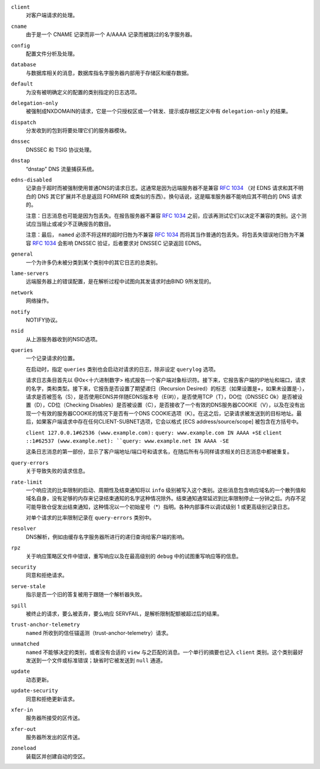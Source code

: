 .. Copyright (C) Internet Systems Consortium, Inc. ("ISC")
..
.. SPDX-License-Identifier: MPL-2.0
..
.. This Source Code Form is subject to the terms of the Mozilla Public
.. License, v. 2.0.  If a copy of the MPL was not distributed with this
.. file, you can obtain one at https://mozilla.org/MPL/2.0/.
..
.. See the COPYRIGHT file distributed with this work for additional
.. information regarding copyright ownership.

``client``
    对客户端请求的处理。

``cname``
    由于是一个 CNAME 记录而非一个 A/AAAA 记录而被跳过的名字服务器。
     
``config``
    配置文件分析及处理。

``database``
    与数据库相关的消息，数据库指名字服务器内部用于存储区和缓存数据。

``default``
    为没有被明确定义的配置的类别指定的日志选项。

``delegation-only``
    被强制成NXDOMAIN的请求，它是一个只授权区或一个转发、提示或存根区定义中有 ``delegation-only`` 的结果。

``dispatch``
    分发收到的包到将要处理它们的服务器模块。

``dnssec``
    DNSSEC 和 TSIG 协议处理。

``dnstap``
    “dnstap” DNS 流量捕获系统。

``edns-disabled``
    记录由于超时而被强制使用普通DNS的请求日志。这通常是因为远端服务器不是兼容 :rfc:`1034` （对 EDNS 请求和其不明白的 DNS 其它扩展并不总是返回 FORMERR 或类似的东西）。换句话说，这是瞄准服务器不能响应其不明白的 DNS 请求的。

    注意：日志消息也可能是因为包丢失。在报告服务器不兼容 :rfc:`1034` 之前，应该再测试它们以决定不兼容的类别。这个测试应当阻止或减少不正确报告的数目。

    注意：最后， ``named`` 必须不将这样的超时归咎为不兼容 :rfc:`1034` 而将其当作普通的包丢失。将包丢失错误地归咎为不兼容 :rfc:`1034` 会影响 DNSSEC 验证，后者要求对 DNSSEC 记录返回 EDNS。
    
``general``
    一个为许多仍未被分类到某个类别中的其它日志的总类别。

``lame-servers``
    远端服务器上的错误配置，是在解析过程中试图向其发请求时由BIND 9所发现的。

``network``
    网络操作。

``notify``
    NOTIFY协议。

``nsid``
    从上游服务器收到的NSID选项。

``queries``
    一个记录请求的位置。
    
    在启动时，指定 ``queries`` 类别也会启动对请求的日志，除非设定 ``querylog`` 选项。

    请求日志条目首先以 @0x<十六进制数字> 格式报告一个客户端对象标识符。接下来，它报告客户端的IP地址和端口，请求的名字，类和类型。接下来，它报告是否设置了期望递归（Recursion Desired）的标志（如果设置是+，如果未设置是-），请求是否被签名（S），是否使用EDNS并伴随EDNS版本号（E(#)），是否使用TCP（T），DO位（DNSSEC Ok）是否被设置（D），CD位（Checking Disables）是否被设置（C），是否接收了一个有效的DNS服务器COOKIE（V），以及在没有出现一个有效的服务器COOKIE的情况下是否有一个DNS COOKIE选项（K）。在这之后，记录请求被发送到的目标地址。最后，如果客户端请求中存在任何CLIENT-SUBNET选项，它会以格式 [ECS address/source/scope] 被包含在方括号中。

    ``client 127.0.0.1#62536 (www.example.com):``
    ``query: www.example.com IN AAAA +SE``
    ``client ::1#62537 (www.example.net):
    ``query: www.example.net IN AAAA -SE``

    这条日志消息的第一部份，显示了客户端地址/端口号和请求名，在随后所有与同样请求相关的日志消息中都被重复。

``query-errors``
    关于导致失败的请求信息。

``rate-limit``
    一个响应流的比率限制的启动、周期性及结束通知将以 ``info`` 级别被写入这个类别。这些消息包含响应域名的一个散列值和域名自身，没有足够的内存来记录结束通知的名字这种情况除外。结束通知通常延迟到比率限制停止一分钟之后。内存不足可能导致仓促发出结束通知，这种情况以一个初始星号（\*）指明。各种内部事件以调试级别 1 或更高级别记录日志。

    对单个请求的比率限制记录在 ``query-errors`` 类别中。


``resolver``
    DNS解析，例如由缓存名字服务器所进行的递归查询给客户端的影响。

``rpz``
    关于响应策略区文件中错误，重写响应以及在最高级别的 ``debug`` 中的试图重写响应等的信息。

``security``
    同意和拒绝请求。

``serve-stale``
    指示是否一个旧的答复被用于跟随一个解析器失败。

``spill``
    被终止的请求，要么被丢弃，要么响应 SERVFAIL，是解析限制配额被超过后的结果。

``trust-anchor-telemetry``
    ``named`` 所收到的信任锚遥测（trust-anchor-telemetry）请求。

``unmatched``
    ``named`` 不能够决定的类别，或者没有合适的 ``view`` 与之匹配的消息。一个单行的摘要也记入 ``client`` 类别。这个类别最好发送到一个文件或标准错误；缺省时它被发送到 ``null`` 通道。

``update``
    动态更新。

``update-security``
    同意和拒绝更新请求。

``xfer-in``
    服务器所接受的区传送。

``xfer-out``
    服务器所发出的区传送。

``zoneload``
    装载区并创建自动的空区。
